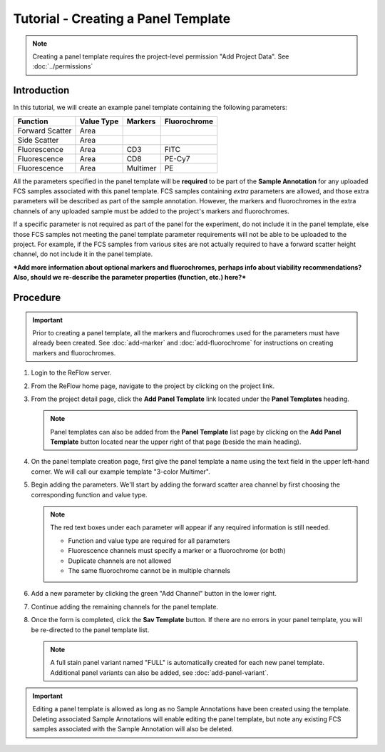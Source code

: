 Tutorial - Creating a Panel Template
====================================

.. note:: Creating a panel template requires the project-level permission "Add Project Data".  See :doc:`../permissions`

Introduction
------------

In this tutorial, we will create an example panel template containing the following parameters:

.. csv-table::
   :header: "Function", "Value Type", "Markers", "Fluorochrome"

   "Forward Scatter", "Area"
   "Side Scatter", "Area"
   "Fluorescence", "Area", "CD3", "FITC"
   "Fluorescence", "Area", "CD8", "PE-Cy7"
   "Fluorescence", "Area", "Multimer", "PE"

All the parameters specified in the panel template will be **required** to be part of the **Sample Annotation** for any uploaded FCS samples associated with this panel template. FCS samples containing *extra* parameters are allowed, and those extra parameters will be described as part of the sample annotation. However, the markers and fluorochromes in the extra channels of any uploaded sample must be added to the project's markers and fluorochromes.

If a specific parameter is not required as part of the panel for the experiment, do not include it in the panel template, else those FCS samples not meeting the panel template parameter requirements will not be able to be uploaded to the project. For example, if the FCS samples from various sites are not actually required to have a forward scatter height channel, do not include it in the panel template.

***Add more information about optional markers and fluorochromes, perhaps info about viability recommendations? Also, should we re-describe the parameter properties (function, etc.) here?***

Procedure
---------

.. important:: Prior to creating a panel template, all the markers and fluorochromes used for the parameters must have already been created. See :doc:`add-marker` and :doc:`add-fluorochrome` for instructions on creating markers and fluorochromes.

#.  Login to the ReFlow server.

#.  From the ReFlow home page, navigate to the project by clicking on the project link.

#.  From the project detail page, click the **Add Panel Template** link located under the **Panel Templates** heading.

    .. image:: ../images/project-detail.png
       :width: 1000

    .. note:: Panel templates can also be added from the **Panel Template** list page by clicking on the **Add Panel Template** button located near the upper right of that page (beside the main heading).

#.  On the panel template creation page, first give the panel template a name using the text field in the upper left-hand corner. We will call our example template "3-color Multimer".

    .. image:: ../images/create-panel-template-name.png
       :width: 1000

#.  Begin adding the parameters. We'll start by adding the forward scatter area channel by first choosing the corresponding function and value type.

    .. image:: ../images/create-panel-template-first-parameter.png
       :width: 1000

    .. note:: The red text boxes under each parameter will appear if any required information is still needed.

       - Function and value type are required for all parameters
       - Fluorescence channels must specify a marker or a fluorochrome (or both)
       - Duplicate channels are not allowed
       - The same fluorochrome cannot be in multiple channels

#.  Add a new parameter by clicking the green "Add Channel" button in the lower right.

    .. image:: ../images/create-panel-template-second-parameter.png
       :width: 1000

#.  Continue adding the remaining channels for the panel template.

    .. image:: ../images/create-panel-template-all-parameters.png
       :width: 1000

#.  Once the form is completed, click the **Sav Template** button. If there are no errors in your panel template, you will be re-directed to the panel template list.

    .. image:: ../images/create-panel-template-saved.png
       :width: 1000

    .. note:: A full stain panel variant named "FULL" is automatically created for each new panel template. Additional panel variants can also be added, see :doc:`add-panel-variant`.

.. important:: Editing a panel template is allowed as long as no Sample Annotations have been created using the template. Deleting associated Sample Annotations will enable editing the panel template, but note any existing FCS samples associated with the Sample Annotation will also be deleted.